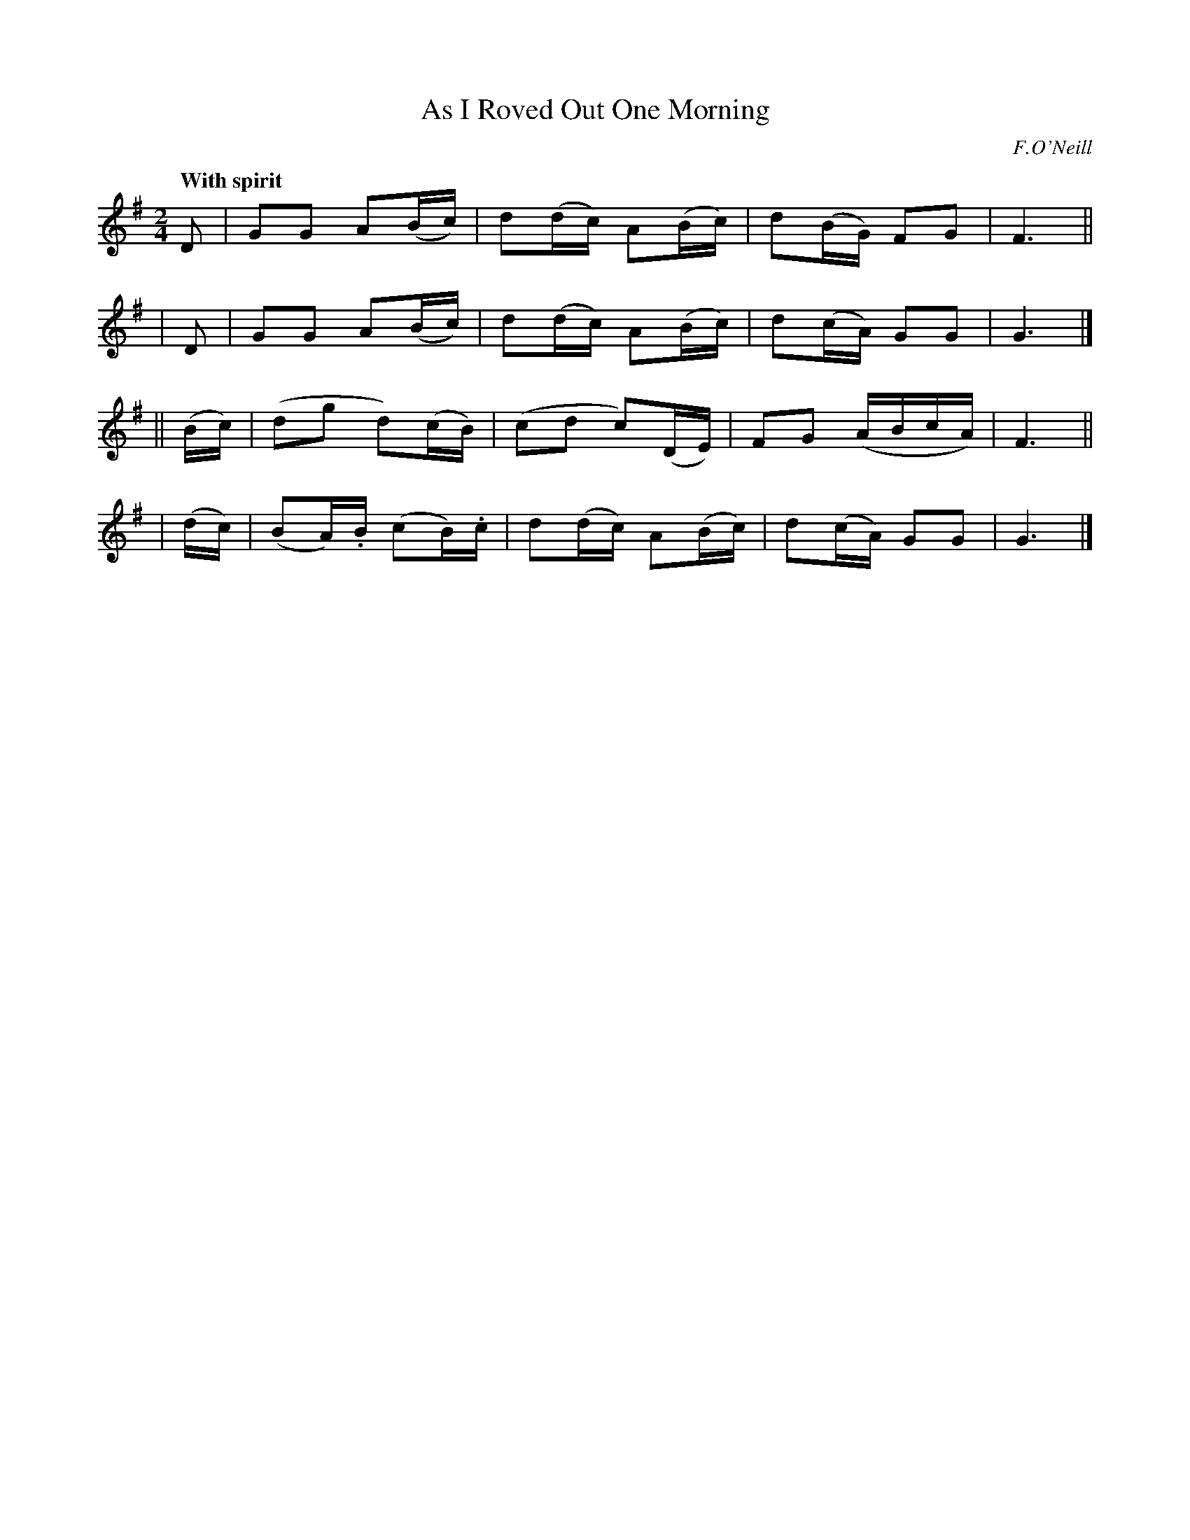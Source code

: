 X: 236
T: As I Roved Out One Morning
R: air, march
%S: s:4 b:16(4+4+4+4)
B: O'Neill's 236
O: F.O'Neill
Z: 1997 by John Chambers <jc@trillian.mit.edu>
Q: "With spirit"
M: 2/4
L: 1/8
K: G
  D | GG A(B/c/) | d(d/c/) A(B/c/) | d(B/G/) FG | F3 ||
| D | GG A(B/c/) | d(d/c/) A(B/c/) | d(c/A/) GG | G3 |]
|| (B/c/) | (dg d)(c/B/) | (cd c)(D/E/) | FG (A/B/c/A/) | F3 ||
| (d/c/) | (BA/).B/ (cB/).c/ | d(d/c/) A(B/c/) | d(c/A/) GG | G3 |]
